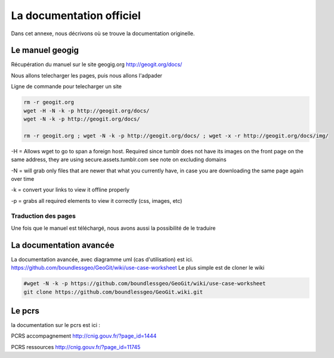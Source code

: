 *************************
La documentation officiel
*************************

Dans cet annexe, nous décrivons où se trouve la documentation originelle.

Le manuel geogig
================

Récupération du manuel sur le site geogig.org
http://geogit.org/docs/

Nous allons telecharger les pages, puis nous allons l'adpader

Ligne de commande pour telecharger un site

.. code::

  rm -r geogit.org
  wget -H -N -k -p http://geogit.org/docs/
  wget -N -k -p http://geogit.org/docs/

  rm -r geogit.org ; wget -N -k -p http://geogit.org/docs/ ; wget -x -r http://geogit.org/docs/img/

-H = Allows wget to go to span a foreign host. Required since tumblr does not have its images on the front page on the same address, they are using secure.assets.tumblr.com see note on excluding domains

-N = will grab only files that are newer that what you currently have, in case you are downloading the same page again over time

-k = convert your links to view it offline properly

-p = grabs all required elements to view it correctly (css, images, etc)

Traduction des pages
--------------------

Une fois que le manuel est téléchargé, nous avons aussi la possibilité de le traduire



La documentation avancée
========================


La documentation avancée, avec diagramme uml (cas d'utilisation) est ici.
https://github.com/boundlessgeo/GeoGit/wiki/use-case-worksheet
Le plus simple est de cloner le wiki

.. code::

  #wget -N -k -p https://github.com/boundlessgeo/GeoGit/wiki/use-case-worksheet
  git clone https://github.com/boundlessgeo/GeoGit.wiki.git


Le pcrs
=======

la documentation sur le pcrs est ici :

PCRS accompagnement
http://cnig.gouv.fr/?page_id=1444

PCRS ressources
http://cnig.gouv.fr/?page_id=11745



